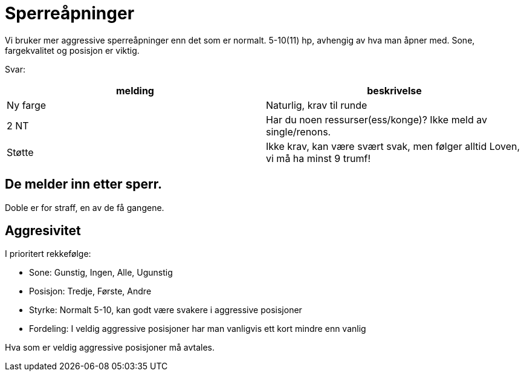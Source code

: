 = Sperreåpninger

Vi bruker mer aggressive sperreåpninger enn det som er normalt. 5-10(11) hp, avhengig av hva man åpner med. Sone, fargekvalitet og posisjon er viktig.

Svar:

|===
| melding | beskrivelse

| Ny farge | Naturlig, krav til runde
| 2 NT | Har du noen ressurser(ess/konge)? Ikke meld av single/renons.
| Støtte | Ikke krav, kan være svært svak, men følger alltid Loven, vi må ha minst 9 trumf!
|===

== De melder inn etter sperr.

Doble er for straff, en av de få gangene.

== Aggresivitet

I prioritert rekkefølge:

* Sone: Gunstig, Ingen, Alle, Ugunstig
* Posisjon: Tredje, Første, Andre
* Styrke: Normalt 5-10, kan godt være svakere i aggressive posisjoner
* Fordeling: I veldig aggressive posisjoner har man vanligvis ett kort mindre enn vanlig

Hva som er veldig aggressive posisjoner må avtales.

